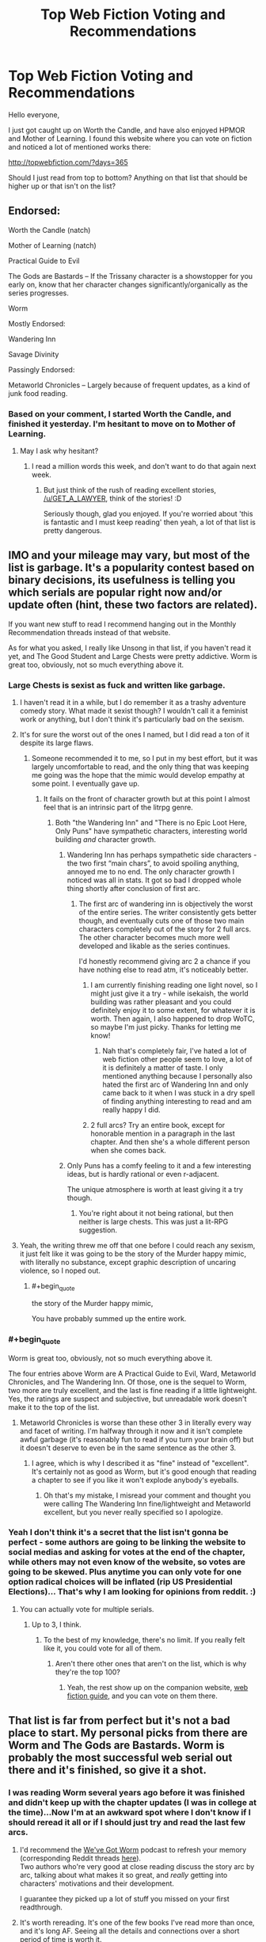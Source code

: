 #+TITLE: Top Web Fiction Voting and Recommendations

* Top Web Fiction Voting and Recommendations
:PROPERTIES:
:Author: Copiz
:Score: 26
:DateUnix: 1556644065.0
:END:
Hello everyone,

I just got caught up on Worth the Candle, and have also enjoyed HPMOR and Mother of Learning. I found this website where you can vote on fiction and noticed a lot of mentioned works there:

[[http://topwebfiction.com/?days=365]]

Should I just read from top to bottom? Anything on that list that should be higher up or that isn't on the list?


** Endorsed:

Worth the Candle (natch)

Mother of Learning (natch)

Practical Guide to Evil

The Gods are Bastards -- If the Trissany character is a showstopper for you early on, know that her character changes significantly/organically as the series progresses.

Worm

Mostly Endorsed:

Wandering Inn

Savage Divinity

Passingly Endorsed:

Metaworld Chronicles -- Largely because of frequent updates, as a kind of junk food reading.
:PROPERTIES:
:Author: SeekingImmortality
:Score: 28
:DateUnix: 1556646384.0
:END:

*** Based on your comment, I started Worth the Candle, and finished it yesterday. I'm hesitant to move on to Mother of Learning.
:PROPERTIES:
:Author: GET_A_LAWYER
:Score: 1
:DateUnix: 1557458249.0
:END:

**** May I ask why hesitant?
:PROPERTIES:
:Author: SeekingImmortality
:Score: 1
:DateUnix: 1557495765.0
:END:

***** I read a million words this week, and don't want to do that again next week.
:PROPERTIES:
:Author: GET_A_LAWYER
:Score: 1
:DateUnix: 1557517187.0
:END:

****** But just think of the rush of reading excellent stories, [[/u/GET_A_LAWYER]], think of the stories! :D

Seriously though, glad you enjoyed. If you're worried about 'this is fantastic and I must keep reading' then yeah, a lot of that list is pretty dangerous.
:PROPERTIES:
:Author: SeekingImmortality
:Score: 2
:DateUnix: 1557519333.0
:END:


** IMO and your mileage may vary, but most of the list is garbage. It's a popularity contest based on binary decisions, its usefulness is telling you which serials are popular right now and/or update often (hint, these two factors are related).

If you want new stuff to read I recommend hanging out in the Monthly Recommendation threads instead of that website.

As for what you asked, I really like Unsong in that list, if you haven't read it yet, and The Good Student and Large Chests were pretty addictive. Worm is great too, obviously, not so much everything above it.
:PROPERTIES:
:Author: Makin-
:Score: 32
:DateUnix: 1556645877.0
:END:

*** Large Chests is sexist as fuck and written like garbage.
:PROPERTIES:
:Author: Sampatrick15
:Score: 31
:DateUnix: 1556652293.0
:END:

**** I haven't read it in a while, but I do remember it as a trashy adventure comedy story. What made it sexist though? I wouldn't call it a feminist work or anything, but I don't think it's particularly bad on the sexism.
:PROPERTIES:
:Score: 10
:DateUnix: 1556663566.0
:END:


**** It's for sure the worst out of the ones I named, but I did read a ton of it despite its large flaws.
:PROPERTIES:
:Author: Makin-
:Score: 6
:DateUnix: 1556653201.0
:END:

***** Someone recommended it to me, so I put in my best effort, but it was largely uncomfortable to read, and the only thing that was keeping me going was the hope that the mimic would develop empathy at some point. I eventually gave up.
:PROPERTIES:
:Author: Paimon
:Score: 8
:DateUnix: 1556653464.0
:END:

****** It fails on the front of character growth but at this point I almost feel that is an intrinsic part of the litrpg genre.
:PROPERTIES:
:Author: Sonderjye
:Score: 5
:DateUnix: 1556658108.0
:END:

******* Both "the Wandering Inn" and "There is no Epic Loot Here, Only Puns" have sympathetic characters, interesting world building /and/ character growth.
:PROPERTIES:
:Author: Paimon
:Score: 9
:DateUnix: 1556661458.0
:END:

******** Wandering Inn has perhaps sympathetic side characters - the two first “main chars”, to avoid spoiling anything, annoyed me to no end. The only character growth I noticed was all in stats. It got so bad I dropped whole thing shortly after conclusion of first arc.
:PROPERTIES:
:Author: MrElfhelm
:Score: 5
:DateUnix: 1556679910.0
:END:

********* The first arc of wandering inn is objectively the worst of the entire series. The writer consistently gets better though, and eventually cuts one of those two main characters completely out of the story for 2 full arcs. The other character becomes much more well developed and likable as the series continues.

I'd honestly recommend giving arc 2 a chance if you have nothing else to read atm, it's noticeably better.
:PROPERTIES:
:Author: assbutter9
:Score: 7
:DateUnix: 1556684006.0
:END:

********** I am currently finishing reading one light novel, so I might just give it a try - while isekaish, the world building was rather pleasant and you could definitely enjoy it to some extent, for whatever it is worth. Then again, I also happened to drop WoTC, so maybe I'm just picky. Thanks for letting me know!
:PROPERTIES:
:Author: MrElfhelm
:Score: 2
:DateUnix: 1556684476.0
:END:

*********** Nah that's completely fair, I've hated a lot of web fiction other people seem to love, a lot of it is definitely a matter of taste. I only mentioned anything because I personally also hated the first arc of Wandering Inn and only came back to it when I was stuck in a dry spell of finding anything interesting to read and am really happy I did.
:PROPERTIES:
:Author: assbutter9
:Score: 4
:DateUnix: 1556684979.0
:END:


********** 2 full arcs? Try an entire book, except for honorable mention in a paragraph in the last chapter. And then she's a whole different person when she comes back.
:PROPERTIES:
:Author: MilesSand
:Score: 1
:DateUnix: 1556977786.0
:END:


******** Only Puns has a comfy feeling to it and a few interesting ideas, but is hardly rational or even r-adjacent.

The unique atmosphere is worth at least giving it a try though.
:PROPERTIES:
:Author: NewDarkAgesAhead
:Score: 2
:DateUnix: 1556694259.0
:END:

********* You're right about it not being rational, but then neither is large chests. This was just a lit-RPG suggestion.
:PROPERTIES:
:Author: Paimon
:Score: 2
:DateUnix: 1556706734.0
:END:


**** Yeah, the writing threw me off that one before I could reach any sexism, it just felt like it was going to be the story of the Murder happy mimic, with literally no substance, except graphic description of uncaring violence, so I noped out.
:PROPERTIES:
:Author: signspace13
:Score: 6
:DateUnix: 1556670533.0
:END:

***** #+begin_quote
  the story of the Murder happy mimic,
#+end_quote

You have probably summed up the entire work.
:PROPERTIES:
:Author: GeneralExtension
:Score: 3
:DateUnix: 1556773356.0
:END:


*** #+begin_quote
  Worm is great too, obviously, not so much everything above it.
#+end_quote

The four entries above Worm are A Practical Guide to Evil, Ward, Metaworld Chronicles, and The Wandering Inn. Of those, one is the sequel to Worm, two more are truly excellent, and the last is fine reading if a little lightweight. Yes, the ratings are suspect and subjective, but unreadable work doesn't make it to the top of the list.
:PROPERTIES:
:Author: PrettyDecentSort
:Score: 8
:DateUnix: 1556651528.0
:END:

**** Metaworld Chronicles is worse than these other 3 in literally every way and facet of writing. I'm halfway through it now and it isn't complete awful garbage (it's reasonably fun to read if you turn your brain off) but it doesn't deserve to even be in the same sentence as the other 3.
:PROPERTIES:
:Author: assbutter9
:Score: 21
:DateUnix: 1556658041.0
:END:

***** I agree, which is why I described it as "fine" instead of "excellent". It's certainly not as good as Worm, but it's good enough that reading a chapter to see if you like it won't explode anybody's eyeballs.
:PROPERTIES:
:Author: PrettyDecentSort
:Score: 6
:DateUnix: 1556658795.0
:END:

****** Oh that's my mistake, I misread your comment and thought you were calling The Wandering Inn fine/lightweight and Metaworld excellent, but you never really specified so I apologize.
:PROPERTIES:
:Author: assbutter9
:Score: 10
:DateUnix: 1556658868.0
:END:


*** Yeah I don't think it's a secret that the list isn't gonna be perfect - some authors are going to be linking the website to social medias and asking for votes at the end of the chapter, while others may not even know of the website, so votes are going to be skewed. Plus anytime you can only vote for one option radical choices will be inflated (rip US Presidential Elections)... That's why I am looking for opinions from reddit. :)
:PROPERTIES:
:Author: Copiz
:Score: 2
:DateUnix: 1556647834.0
:END:

**** You can actually vote for multiple serials.
:PROPERTIES:
:Author: MegajouleWrites
:Score: 7
:DateUnix: 1556652867.0
:END:

***** Up to 3, I think.
:PROPERTIES:
:Author: Iconochasm
:Score: 2
:DateUnix: 1556654804.0
:END:

****** To the best of my knowledge, there's no limit. If you really felt like it, you could vote for all of them.
:PROPERTIES:
:Author: ricree
:Score: 4
:DateUnix: 1556681372.0
:END:

******* Aren't there other ones that aren't on the list, which is why they're the top 100?
:PROPERTIES:
:Author: GeneralExtension
:Score: 1
:DateUnix: 1556773428.0
:END:

******** Yeah, the rest show up on the companion website, [[http://webfictionguide.com/][web fiction guide]], and you can vote on them there.
:PROPERTIES:
:Author: ricree
:Score: 2
:DateUnix: 1556773606.0
:END:


** That list is far from perfect but it's not a bad place to start. My personal picks from there are Worm and The Gods are Bastards. Worm is probably the most successful web serial out there and it's finished, so give it a shot.
:PROPERTIES:
:Author: CaptainSwil
:Score: 8
:DateUnix: 1556646552.0
:END:

*** I was reading Worm several years ago before it was finished and didn't keep up with the chapter updates (I was in college at the time)...Now I'm at an awkward spot where I don't know if I should reread it all or if I should just try and read the last few arcs.
:PROPERTIES:
:Author: Copiz
:Score: 3
:DateUnix: 1556648329.0
:END:

**** I'd recommend the [[https://www.doofmedia.com/weve-got-worm/][We've Got Worm]] podcast to refresh your memory (corresponding Reddit threads [[https://old.reddit.com/user/Kyakan/comments/a1dhfu/weve_got_wormweve_got_ward_episode_discussion/][here]]).\\
Two authors who're very good at close reading discuss the story arc by arc, talking about what makes it so great, and /really/ getting into characters' motivations and their development.

I guarantee they picked up a lot of stuff you missed on your first readthrough.
:PROPERTIES:
:Score: 8
:DateUnix: 1556649121.0
:END:


**** It's worth rereading. It's one of the few books I've read more than once, and it's long AF. Seeing all the details and connections over a short period of time is worth it.
:PROPERTIES:
:Author: Draddock
:Score: 5
:DateUnix: 1556683180.0
:END:


**** If you're actually interested in reading web fiction then just re-read Worm. There's a reason it's widely considered the best out there.
:PROPERTIES:
:Author: assbutter9
:Score: 5
:DateUnix: 1556684192.0
:END:


** Non rationalist recommendation

Pedestal, a pokemon fanfic.

It changed me, it really did. It changed what I valued in writing. Don't let the comedic writing fool you.
:PROPERTIES:
:Author: MinisterofOwls
:Score: 6
:DateUnix: 1556660285.0
:END:

*** Orgin of species ruined pokemon fanfiction for me because of its phenomanol world building. It actually made sense beong a denizen in the pokemon world. Is pedestal anything like this? Do they dive into the economics and culture of tje pokemon world such as is everyone vegan?
:PROPERTIES:
:Author: Addictedtobadfanfict
:Score: 5
:DateUnix: 1556682632.0
:END:

**** No. It's not about worldbuilding. The world is just there. It's about the characters. It really showed me what focusing on just the characters can do.
:PROPERTIES:
:Author: MinisterofOwls
:Score: 2
:DateUnix: 1556694837.0
:END:


*** Hmm. That was quite epic. And emotional.

It certainly didn't make things too easy for the protagonist, which is a plus. I would have liked more explanation of just how his team was world-class despite not having spent an unusually long time in training. But it worked well, regardless.
:PROPERTIES:
:Author: thrawnca
:Score: 3
:DateUnix: 1556870837.0
:END:


** Practical guide, worth the candle and mother of learning are the main ones I'm following right now and all three are on an all time high in my opinion. My recommendation is to read at least a page, three if you can. If you can't go past that, you're probably not the target audience.
:PROPERTIES:
:Author: Allian42
:Score: 4
:DateUnix: 1556647422.0
:END:


** If you like Wuxia, Forge of Destiny, listed there, is probably the closest any will get to Rational Wuxia. It was originally Written as a quest on Sufficient Velocity, but was finished (or at least the first /volume/ was) and is now being edited and posted to Royal Road, and it is /very/ good, especially 8f you like Xianxia/Wuxia.
:PROPERTIES:
:Author: signspace13
:Score: 3
:DateUnix: 1556670743.0
:END:

*** #+begin_quote
  probably the closest any will get to Rational Wuxia
#+end_quote

Is this based on the forum version? I'm caught up on the RR release, and while fun, I don't remember much rational about it.

Offhand, Forty Millennia of Cultivation is the closest to one that I've read (aside from an early deus ex that kicks off the plot), even if it isn't perfect. /Savage Divinity/ sometimes nudges in that direction, but never to the point where I could call it rational fiction.
:PROPERTIES:
:Author: ricree
:Score: 3
:DateUnix: 1556681134.0
:END:

**** Perhaps Rationalist is a better description, and it /is/ the forum version, just edited to not include the Quest bit. The reason I call it rational is mainly due to the characters and their development, and the world and its development, everything makes sense in context with the rest, and the characters each have goals of their own that they are in pursuit of. Last I checked that is the Definition of Rational.
:PROPERTIES:
:Author: signspace13
:Score: 2
:DateUnix: 1556681345.0
:END:


*** Speaking of rational Xianxia, I recently read [[https://www.goodreads.com/book/show/44327636-the-first-step][A Thousand Li by Tao Wong]] and was pleasantly surprised since I hated all his other books. A pretty good take on the genre, with the application of western storytelling conventions and a decent, relatable protagonist.
:PROPERTIES:
:Author: GlueBoy
:Score: 2
:DateUnix: 1556690598.0
:END:


** Strongly recommend The Zombie Knight
:PROPERTIES:
:Author: AssadTheImpaler
:Score: 3
:DateUnix: 1556685031.0
:END:

*** It's good, but has been dead for 6 months.
:PROPERTIES:
:Author: GlueBoy
:Score: 5
:DateUnix: 1556766577.0
:END:


** I read 9 of the current top 10. If you use the site for recommendations it just eventually ends up like that.

All the stories on there are pretty similar (superhero/superhuman) because the system is set up to keep the strongest clique engaged and everyone else with something better to do.

My recommendation is to try the top 2. If you like them, you're pretty likely to like the others as well, if you don't, you probably won't.
:PROPERTIES:
:Author: MilesSand
:Score: 2
:DateUnix: 1556977658.0
:END:
